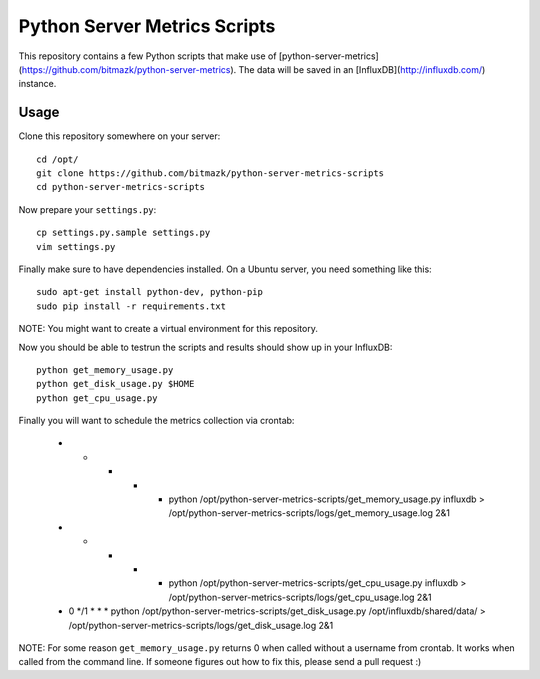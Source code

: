 Python Server Metrics Scripts
=============================

This repository contains a few Python scripts that make use of
[python-server-metrics](https://github.com/bitmazk/python-server-metrics). The
data will be saved in an [InfluxDB](http://influxdb.com/) instance.

Usage
-----

Clone this repository somewhere on your server::

    cd /opt/
    git clone https://github.com/bitmazk/python-server-metrics-scripts
    cd python-server-metrics-scripts

Now prepare your ``settings.py``::

    cp settings.py.sample settings.py
    vim settings.py

Finally make sure to have dependencies installed. On a Ubuntu server, you need
something like this::

    sudo apt-get install python-dev, python-pip
    sudo pip install -r requirements.txt

NOTE: You might want to create a virtual environment for this repository.

Now you should be able to testrun the scripts and results should show up in
your InfluxDB::

    python get_memory_usage.py
    python get_disk_usage.py $HOME
    python get_cpu_usage.py

Finally you will want to schedule the metrics collection via crontab:

    * * * * * python /opt/python-server-metrics-scripts/get_memory_usage.py influxdb > /opt/python-server-metrics-scripts/logs/get_memory_usage.log 2&1
    * * * * * python /opt/python-server-metrics-scripts/get_cpu_usage.py influxdb > /opt/python-server-metrics-scripts/logs/get_cpu_usage.log 2&1
    * 0 */1 * * * python /opt/python-server-metrics-scripts/get_disk_usage.py /opt/influxdb/shared/data/ > /opt/python-server-metrics-scripts/logs/get_disk_usage.log 2&1

NOTE: For some reason ``get_memory_usage.py`` returns 0 when called without
a username from crontab. It works when called from the command line. If someone
figures out how to fix this, please send a pull request :)
